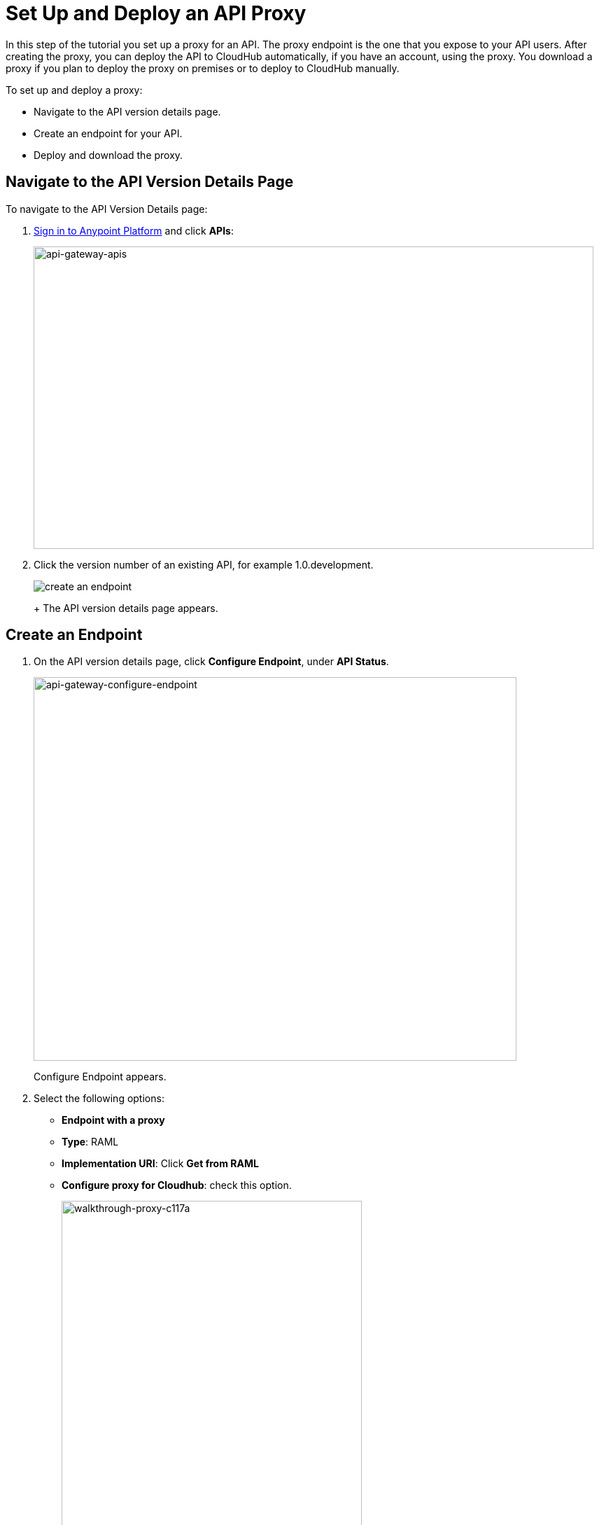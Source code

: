 = Set Up and Deploy an API Proxy
:keywords: api, notebook, client

In this step of the tutorial you set up a proxy for an API. The proxy endpoint is the one that you expose to your API users. After creating the proxy, you can deploy the API to CloudHub automatically, if you have an account, using the proxy. You download a proxy if you plan to deploy the proxy on premises or to deploy to CloudHub manually.

To set up and deploy a proxy:

* Navigate to the API version details page.
* Create an endpoint for your API.
* Deploy and download the proxy.

== Navigate to the API Version Details Page

To navigate to the API Version Details page:

. link:https://anypoint.mulesoft.com[Sign in to Anypoint Platform] and click *APIs*:
+
image:api-gateway-apis.png[api-gateway-apis,height=432,width=800]
+
. Click the version number of an existing API, for example 1.0.development.
+
image:APIadmin.png[create an endpoint]
+
+
The API version details page appears.

== Create an Endpoint

. On the API version details page, click *Configure Endpoint*, under *API Status*.
+
image:api-gateway-configure-endpoint.png[api-gateway-configure-endpoint,height=548,width=690]
+
Configure Endpoint appears.
+
. Select the following options:
+
* *Endpoint with a proxy*
* *Type*: RAML
* *Implementation URI*: Click *Get from RAML*
* *Configure proxy for Cloudhub*: check this option.
+
image::walkthrough-proxy-c117a.png[walkthrough-proxy-c117a,width=429,height=502]
+
. Click *Save*.

== Deploy and Download the Proxy

The endpoint you created for the API is tagged  "Not registered": At the bottom of the page, `There are no registered applications for this API Version` displays.

In order to manage the API behind this endpoint with SLAs and policies, the Anypoint Platform for APIs needs to register the endpoint with the agent.

. Click *Deploy Proxy* under API Status:
+
image:api-gw-deploy-proxy.png[api-gw-deploy-proxy]
+
. If no changes are needed, click *Close*:
+
image:api-gw-deploy-proxy-menu.png[api-gw-deploy-proxy-menu]
+
You can select the option to create a new API Gateway instance on your computer and manage the instance using link:/runtime-manager/managing-servers#add-a-server[Servers].
+
. To download a proxy for your API, click *Download proxy (for latest gateway version)*:
+
image:api-gw-download-proxy.png[api-gw-download-proxy,height=210,width=687]
+
Anypoint Platform automatically downloads the proxy as a .zip file.


== See Also

* link:http://forums.mulesoft.com[MuleSoft's Forums]
* link:https://www.mulesoft.com/support-and-services/mule-esb-support-license-subscription[MuleSoft Support]
